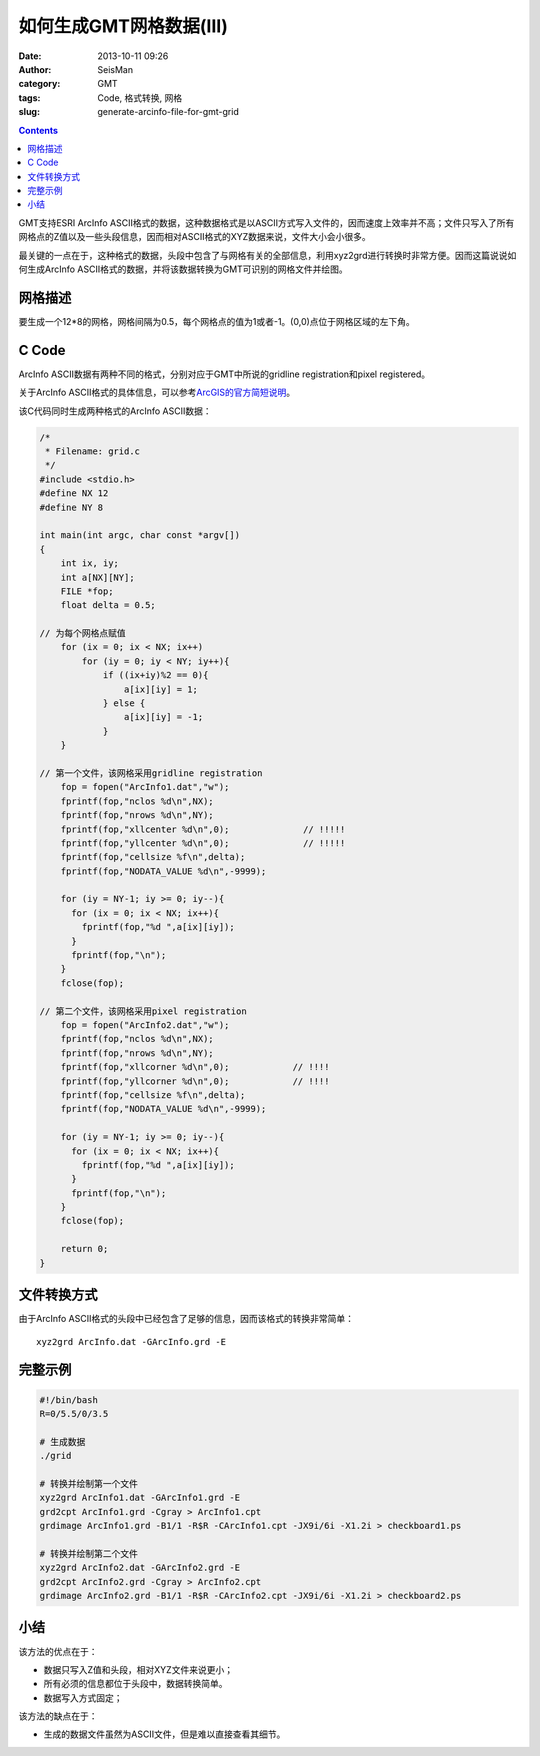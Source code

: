 如何生成GMT网格数据(III)
#########################

:date: 2013-10-11 09:26
:author: SeisMan
:category: GMT
:tags: Code, 格式转换, 网格
:slug: generate-arcinfo-file-for-gmt-grid

.. contents::

GMT支持ESRI ArcInfo ASCII格式的数据，这种数据格式是以ASCII方式写入文件的，因而速度上效率并不高；文件只写入了所有网格点的Z值以及一些头段信息，因而相对ASCII格式的XYZ数据来说，文件大小会小很多。

最关键的一点在于，这种格式的数据，头段中包含了与网格有关的全部信息，利用xyz2grd进行转换时非常方便。因而这篇说说如何生成ArcInfo ASCII格式的数据，并将该数据转换为GMT可识别的网格文件并绘图。

网格描述
========

要生成一个12\*8的网格，网格间隔为0.5，每个网格点的值为1或者-1。(0,0)点位于网格区域的左下角。

C Code
======

ArcInfo ASCII数据有两种不同的格式，分别对应于GMT中所说的gridline registration和pixel registered。

关于ArcInfo ASCII格式的具体信息，可以参考\ `ArcGIS的官方简短说明`_\ 。

该C代码同时生成两种格式的ArcInfo ASCII数据：

.. code-block:: c

 /*
  * Filename: grid.c
  */
 #include <stdio.h>
 #define NX 12
 #define NY 8
  
 int main(int argc, char const *argv[])
 {
     int ix, iy;
     int a[NX][NY];
     FILE *fop;
     float delta = 0.5;
  
 // 为每个网格点赋值
     for (ix = 0; ix < NX; ix++)
         for (iy = 0; iy < NY; iy++){
             if ((ix+iy)%2 == 0){
                 a[ix][iy] = 1;
             } else {
                 a[ix][iy] = -1;
             }
     }
  
 // 第一个文件，该网格采用gridline registration
     fop = fopen("ArcInfo1.dat","w");
     fprintf(fop,"nclos %d\n",NX);
     fprintf(fop,"nrows %d\n",NY);
     fprintf(fop,"xllcenter %d\n",0);              // !!!!!
     fprintf(fop,"yllcenter %d\n",0);              // !!!!!
     fprintf(fop,"cellsize %f\n",delta);
     fprintf(fop,"NODATA_VALUE %d\n",-9999);
      
     for (iy = NY-1; iy >= 0; iy--){               
       for (ix = 0; ix < NX; ix++){
         fprintf(fop,"%d ",a[ix][iy]);
       }
       fprintf(fop,"\n");
     }
     fclose(fop);
  
 // 第二个文件，该网格采用pixel registration
     fop = fopen("ArcInfo2.dat","w");
     fprintf(fop,"nclos %d\n",NX);
     fprintf(fop,"nrows %d\n",NY);
     fprintf(fop,"xllcorner %d\n",0);            // !!!!
     fprintf(fop,"yllcorner %d\n",0);            // !!!!
     fprintf(fop,"cellsize %f\n",delta);
     fprintf(fop,"NODATA_VALUE %d\n",-9999);
      
     for (iy = NY-1; iy >= 0; iy--){
       for (ix = 0; ix < NX; ix++){
         fprintf(fop,"%d ",a[ix][iy]);
       }
       fprintf(fop,"\n");
     }
     fclose(fop);
  
     return 0;
 }   


文件转换方式
============

由于ArcInfo
ASCII格式的头段中已经包含了足够的信息，因而该格式的转换非常简单：

::

     xyz2grd ArcInfo.dat -GArcInfo.grd -E

完整示例
========

.. code-block:: bash

 #!/bin/bash
 R=0/5.5/0/3.5

 # 生成数据
 ./grid

 # 转换并绘制第一个文件
 xyz2grd ArcInfo1.dat -GArcInfo1.grd -E
 grd2cpt ArcInfo1.grd -Cgray > ArcInfo1.cpt
 grdimage ArcInfo1.grd -B1/1 -R$R -CArcInfo1.cpt -JX9i/6i -X1.2i > checkboard1.ps

 # 转换并绘制第二个文件
 xyz2grd ArcInfo2.dat -GArcInfo2.grd -E
 grd2cpt ArcInfo2.grd -Cgray > ArcInfo2.cpt
 grdimage ArcInfo2.grd -B1/1 -R$R -CArcInfo2.cpt -JX9i/6i -X1.2i > checkboard2.ps

.. figure:: http://ww2.sinaimg.cn/large/c27c15bejw1e985x593lpj21kw14776v.jpg
   :align: center
   :alt: fig

.. figure:: http://ww1.sinaimg.cn/large/c27c15bejw1e985xrpkxoj21kw147q5c.jpg
   :align: center
   :alt: fig

小结
====

该方法的优点在于：

-  数据只写入Z值和头段，相对XYZ文件来说更小；
-  所有必须的信息都位于头段中，数据转换简单。
-  数据写入方式固定；

该方法的缺点在于：

-  生成的数据文件虽然为ASCII文件，但是难以直接查看其细节。

.. _ArcGIS的官方简短说明: http://help.arcgis.com/zh-cn/arcgisdesktop/10.0/help/index.html#//009t0000000z000000
